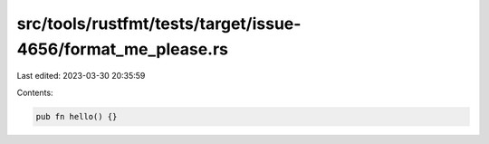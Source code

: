src/tools/rustfmt/tests/target/issue-4656/format_me_please.rs
=============================================================

Last edited: 2023-03-30 20:35:59

Contents:

.. code-block:: rs

    pub fn hello() {}


